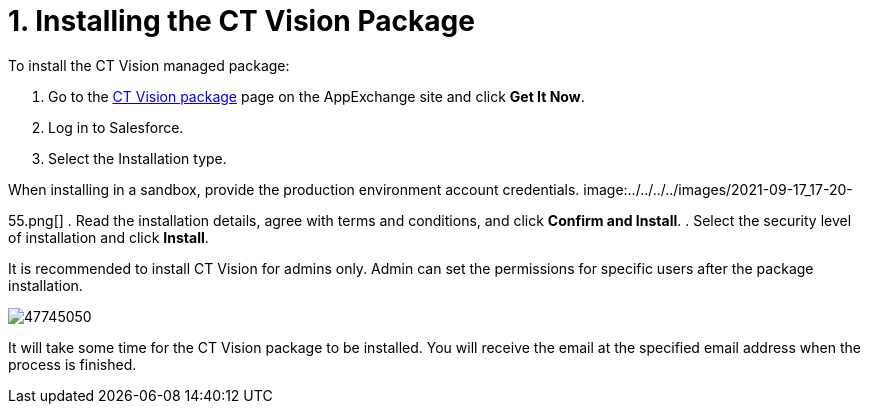 = 1. Installing the CT Vision Package

To install the CT Vision managed package:

. Go to the
https://appexchange.salesforce.com/appxListingDetail?listingId=a0N3u00000PGQktEAH[CT
Vision package] page on the AppExchange site and click *Get It Now*.
. Log in to Salesforce.
. Select the Installation type.
[NOTE]
====
When installing in a sandbox, provide the production environment account credentials. image:../../../../images/2021-09-17_17-20-
====

55.png[]
. Read the installation details, agree with terms and conditions, and
click *Confirm and Install*.
. Select the security level of installation and click *Install*.

It is recommended to install CT Vision for admins only. Admin can set
the permissions for specific users after the package installation.

image:../../../../images/47745050.png[]

It will take some time for the CT Vision package to be installed. You
will receive the email at the specified email address when the process
is finished. 
